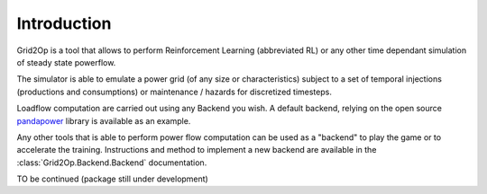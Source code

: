 Introduction
===================================
Grid2Op is a tool that allows to perform Reinforcement Learning (abbreviated RL) or any
other time dependant simulation of steady state powerflow.

The simulator is able to emulate a power grid (of any size or characteristics) subject to a set of
temporal injections (productions and consumptions) or maintenance / hazards for discretized
timesteps.

Loadflow computation are carried out using any Backend you wish. A default backend, relying
on the open source `pandapower <https://pandapower.readthedocs.io/en/latest/about.html>`_
library is available as an example.

Any other tools that is able to perform power flow computation can be used as a "backend" to
play the game or to accelerate the training. Instructions and method to implement
a new backend are available in the :class:`Grid2Op.Backend.Backend` documentation.

TO be continued (package still under development)
